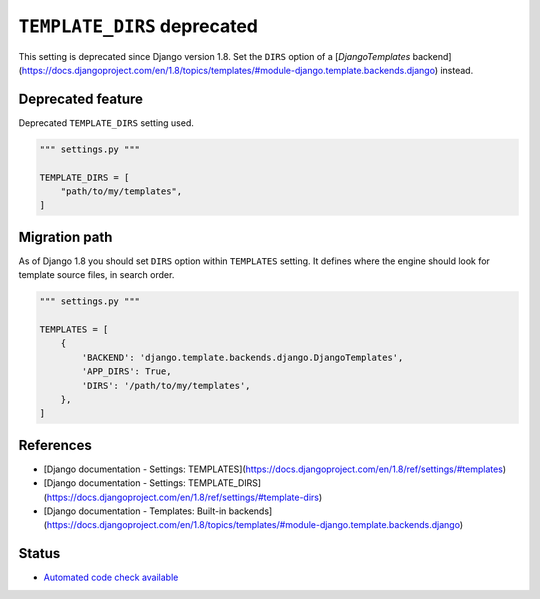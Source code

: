 ``TEMPLATE_DIRS`` deprecated
============================

This setting is deprecated since Django version 1.8. Set the ``DIRS`` option of a [`DjangoTemplates` backend](https://docs.djangoproject.com/en/1.8/topics/templates/#module-django.template.backends.django) instead.

Deprecated feature
------------------

Deprecated ``TEMPLATE_DIRS`` setting used.

.. code:: python

    """ settings.py """

    TEMPLATE_DIRS = [
        "path/to/my/templates",
    ]

Migration path
--------------

As of Django 1.8 you should set ``DIRS`` option within ``TEMPLATES`` setting. It defines where the engine should look for template source files, in search order.

.. code:: python

    """ settings.py """

    TEMPLATES = [
        {
            'BACKEND': 'django.template.backends.django.DjangoTemplates',
            'APP_DIRS': True,
            'DIRS': '/path/to/my/templates',
        },
    ]


References
----------

- [Django documentation - Settings: TEMPLATES](https://docs.djangoproject.com/en/1.8/ref/settings/#templates)
- [Django documentation - Settings: TEMPLATE_DIRS](https://docs.djangoproject.com/en/1.8/ref/settings/#template-dirs)
- [Django documentation - Templates: Built-in backends](https://docs.djangoproject.com/en/1.8/topics/templates/#module-django.template.backends.django)


Status
------

- `Automated code check available <https://www.quantifiedcode.com/app/pattern/4af01dfd013241f58d0469e014209e3a>`_

